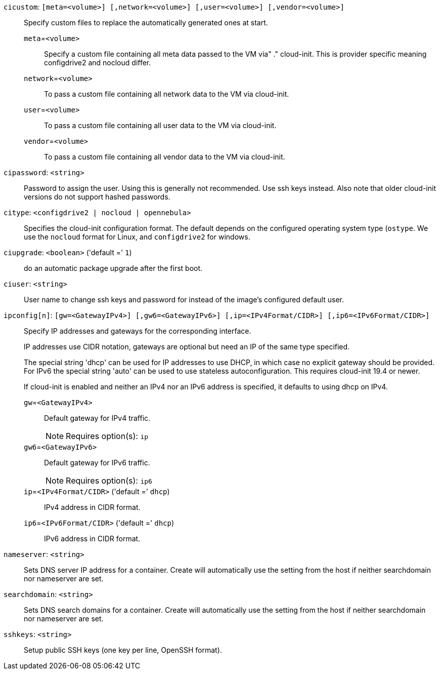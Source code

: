 `cicustom`: `[meta=<volume>] [,network=<volume>] [,user=<volume>] [,vendor=<volume>]` ::

Specify custom files to replace the automatically generated ones at start.

`meta`=`<volume>` ;;

Specify a custom file containing all meta data passed to the VM via"
	    ." cloud-init. This is provider specific meaning configdrive2 and nocloud differ.

`network`=`<volume>` ;;

To pass a custom file containing all network data to the VM via cloud-init.

`user`=`<volume>` ;;

To pass a custom file containing all user data to the VM via cloud-init.

`vendor`=`<volume>` ;;

To pass a custom file containing all vendor data to the VM via cloud-init.

`cipassword`: `<string>` ::

Password to assign the user. Using this is generally not recommended. Use ssh keys instead. Also note that older cloud-init versions do not support hashed passwords.

`citype`: `<configdrive2 | nocloud | opennebula>` ::

Specifies the cloud-init configuration format. The default depends on the configured operating system type (`ostype`. We use the `nocloud` format for Linux, and `configdrive2` for windows.

`ciupgrade`: `<boolean>` ('default =' `1`)::

do an automatic package upgrade after the first boot.

`ciuser`: `<string>` ::

User name to change ssh keys and password for instead of the image's configured default user.

`ipconfig[n]`: `[gw=<GatewayIPv4>] [,gw6=<GatewayIPv6>] [,ip=<IPv4Format/CIDR>] [,ip6=<IPv6Format/CIDR>]` ::

Specify IP addresses and gateways for the corresponding interface.
+
IP addresses use CIDR notation, gateways are optional but need an IP of the same type specified.
+
The special string 'dhcp' can be used for IP addresses to use DHCP, in which case no explicit
gateway should be provided.
For IPv6 the special string 'auto' can be used to use stateless autoconfiguration. This requires
cloud-init 19.4 or newer.
+
If cloud-init is enabled and neither an IPv4 nor an IPv6 address is specified, it defaults to using
dhcp on IPv4.

`gw`=`<GatewayIPv4>` ;;

Default gateway for IPv4 traffic.
+
NOTE: Requires option(s): `ip`

`gw6`=`<GatewayIPv6>` ;;

Default gateway for IPv6 traffic.
+
NOTE: Requires option(s): `ip6`

`ip`=`<IPv4Format/CIDR>` ('default =' `dhcp`);;

IPv4 address in CIDR format.

`ip6`=`<IPv6Format/CIDR>` ('default =' `dhcp`);;

IPv6 address in CIDR format.

`nameserver`: `<string>` ::

Sets DNS server IP address for a container. Create will automatically use the setting from the host if neither searchdomain nor nameserver are set.

`searchdomain`: `<string>` ::

Sets DNS search domains for a container. Create will automatically use the setting from the host if neither searchdomain nor nameserver are set.

`sshkeys`: `<string>` ::

Setup public SSH keys (one key per line, OpenSSH format).

